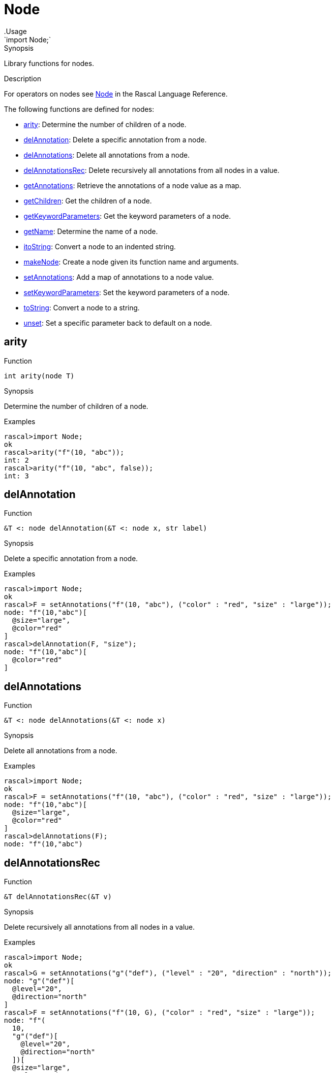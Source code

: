 
[[Prelude-Node]]


[[Prelude-Node]]
# Node
:concept: Prelude/Node
.Usage
`import Node;`



.Synopsis
Library functions for nodes.

.Description

For operators on nodes see link:{RascalLang}#Values-Node[Node] in the Rascal Language Reference.

The following functions are defined for nodes:



* <<Node-arity,arity>>: Determine the number of children of a node.
      
* <<Node-delAnnotation,delAnnotation>>: Delete a specific annotation from a node.
      
* <<Node-delAnnotations,delAnnotations>>: Delete all annotations from a node.
      
* <<Node-delAnnotationsRec,delAnnotationsRec>>: Delete recursively all annotations from all nodes in a value.
      
* <<Node-getAnnotations,getAnnotations>>: Retrieve the annotations of a node value as a map.
      
* <<Node-getChildren,getChildren>>: Get the children of a node.
      
* <<Node-getKeywordParameters,getKeywordParameters>>: Get the keyword parameters of a node.
      
* <<Node-getName,getName>>: Determine the name of a node.
      
* <<Node-itoString,itoString>>: Convert a node to an indented string.
      
* <<Node-makeNode,makeNode>>: Create a node given its function name and arguments.
      
* <<Node-setAnnotations,setAnnotations>>: Add a map of annotations to a node value.
      
* <<Node-setKeywordParameters,setKeywordParameters>>: Set the keyword parameters of a node.
      
* <<Node-toString,toString>>: Convert a node to a string.
      
* <<Node-unset,unset>>: Set a specific parameter back to default on a node.
      

[[Node-arity]]
## arity

.Function 
`int arity(node T)`


.Synopsis
Determine the number of children of a node.

.Examples
[source,rascal-shell]
----
rascal>import Node;
ok
rascal>arity("f"(10, "abc"));
int: 2
rascal>arity("f"(10, "abc", false));
int: 3
----



[[Node-delAnnotation]]
## delAnnotation

.Function 
`&T <: node delAnnotation(&T <: node x, str label)`


.Synopsis
Delete a specific annotation from a node.

.Examples
[source,rascal-shell]
----
rascal>import Node;
ok
rascal>F = setAnnotations("f"(10, "abc"), ("color" : "red", "size" : "large"));
node: "f"(10,"abc")[
  @size="large",
  @color="red"
]
rascal>delAnnotation(F, "size");
node: "f"(10,"abc")[
  @color="red"
]
----



[[Node-delAnnotations]]
## delAnnotations

.Function 
`&T <: node  delAnnotations(&T <: node x)`


.Synopsis
Delete all annotations from a node.

.Examples
[source,rascal-shell]
----
rascal>import Node;
ok
rascal>F = setAnnotations("f"(10, "abc"), ("color" : "red", "size" : "large"));
node: "f"(10,"abc")[
  @size="large",
  @color="red"
]
rascal>delAnnotations(F);
node: "f"(10,"abc")
----



[[Node-delAnnotationsRec]]
## delAnnotationsRec

.Function 
`&T delAnnotationsRec(&T v)`


.Synopsis
Delete recursively all annotations from all nodes in a value.

.Examples
[source,rascal-shell]
----
rascal>import Node;
ok
rascal>G = setAnnotations("g"("def"), ("level" : "20", "direction" : "north"));
node: "g"("def")[
  @level="20",
  @direction="north"
]
rascal>F = setAnnotations("f"(10, G), ("color" : "red", "size" : "large"));
node: "f"(
  10,
  "g"("def")[
    @level="20",
    @direction="north"
  ])[
  @size="large",
  @color="red"
]
rascal>delAnnotationsRec(F);
node: "f"(
  10,
  "g"("def"))
----



[[Node-getAnnotations]]
## getAnnotations

.Function 
`map[str,value] getAnnotations(node x)`


.Synopsis
Retrieve the annotations of a node value as a map.

.Examples

[source,rascal-shell]
----
rascal>import Node;
ok
----
Declare two string-valued annotation on nodes, named color, respectively, size:
[source,rascal-shell]
----
rascal>anno str node@color;
ok
rascal>anno str node@size;
ok
----
Create a node with two annotations:
[source,rascal-shell]
----
rascal>F = setAnnotations("f"(10, "abc"), ("color" : "red", "size" : "large"));
node: "f"(10,"abc")[
  @size="large",
  @color="red"
]
----
and retrieve those annotations:
[source,rascal-shell]
----
rascal>getAnnotations(F);
map[str, str]: ("size":"large","color":"red")
rascal>F@color;
str: "red"
----



[[Node-getChildren]]
## getChildren

.Function 
`list[value] getChildren(node T)`


.Synopsis
Get the children of a node.

.Examples
[source,rascal-shell]
----
rascal>import Node;
ok
rascal>getChildren("f"(10, "abc"));
list[value]: [10,"abc"]
----



[[Node-getKeywordParameters]]
## getKeywordParameters

.Function 
`map[str,value] getKeywordParameters(node T)`


.Synopsis
Get the keyword parameters of a node.

.Examples
[source,rascal-shell]
----
rascal>import Node;
ok
rascal>getKeywordParameters("f"(10, "abc", height=0));
map[str, int]: ("height":0)
----



[[Node-getName]]
## getName

.Function 
`str getName(node T)`


.Synopsis
Determine the name of a node.

.Examples
[source,rascal-shell]
----
rascal>import Node;
ok
rascal>getName("f"(10, "abc"));
str: "f"
----



[[Node-itoString]]
## itoString

.Function 
`str itoString(node T)`


.Synopsis
Convert a node to an indented string.

.Examples
[source,rascal-shell]
----
rascal>import Node;
ok
rascal>F = setAnnotations("f"(10, "abc"), ("color" : "red", "size" : "large"));
node: "f"(10,"abc")[
  @size="large",
  @color="red"
]
rascal>itoString(F);
str: "\"f\"(10,\"abc\")[\n  @size=\"large\",\n  @color=\"red\"\n]"
----



[[Node-makeNode]]
## makeNode

.Function 
`node makeNode(str N, value V..., map[str, value] keywordParameters = ())`


.Synopsis
Create a node given its function name and arguments.

.Examples
[source,rascal-shell]
----
rascal>import Node;
ok
rascal>makeNode("f", [10, "abc"]);
node: "f"(10,"abc")
----



[[Node-setAnnotations]]
## setAnnotations

.Function 
`&T <: node setAnnotations(&T <: node x, map[str, value] annotations)`


.Synopsis
Add a map of annotations to a node value.

.Description
Set the annotations on node value `x` as described by the map `annotations`.

.Examples
[source,rascal-shell]
----
rascal>import Node;
ok
rascal>setAnnotations("f"(10, "abc"), ("color" : "red", "size" : "large"));
node: "f"(10,"abc")[
  @size="large",
  @color="red"
]
----

.Benefits

.Pitfalls
This function may result in run-time type errors later if
you store a value with a label that has an incomparable annotation type
declared.



[[Node-setKeywordParameters]]
## setKeywordParameters

.Function 
`&T <: node setKeywordParameters(&T <: node x, map[str,value] keywordParameters)`


.Synopsis
Set the keyword parameters of a node.

.Examples
[source,rascal-shell]
----
rascal>import Node;
ok
rascal>setKeywordParameters("f"(10, "abc"), ("height":0));
node: "f"(10,"abc",height=0)
----



[[Node-toString]]
## toString

.Function 
`str toString(node T)`


.Synopsis
Convert a node to a string.

.Examples
[source,rascal-shell]
----
rascal>import Node;
ok
rascal>F = setAnnotations("f"(10, "abc"), ("color" : "red", "size" : "large"));
node: "f"(10,"abc")[
  @size="large",
  @color="red"
]
rascal>toString(F);
str: "\"f\"(10,\"abc\")[@size=\"large\",@color=\"red\"]"
----



[[Node-unset]]
## unset

.Function 
* `&T <: node unset(&T <: node x, str label)`
          * `&T <: node unset(&T <: node x)`
          


.Synopsis
Set a specific parameter back to default on a node.



:leveloffset: +1

:leveloffset: -1